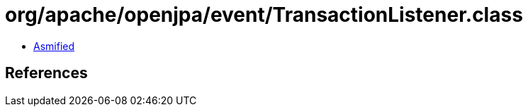 = org/apache/openjpa/event/TransactionListener.class

 - link:TransactionListener-asmified.java[Asmified]

== References


